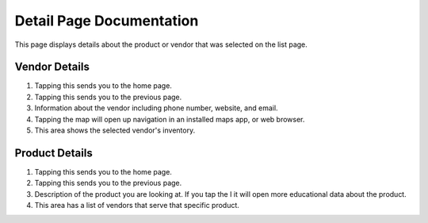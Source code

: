 Detail Page Documentation
=========================
This page displays details about the product or vendor that was selected on the list page. 

Vendor Details
--------------
.. image:: images/detail2.PNG

1. Tapping this sends you to the home page.
2. Tapping this sends you to the previous page.
3. Information about the vendor including phone number, website, and email.
4. Tapping the map will open up navigation in an installed maps app, or web browser.
5. This area shows the selected vendor's inventory.

Product Details
---------------
.. image:: images/product_detail.png


1. Tapping this sends you to the home page.
2. Tapping this sends you to the previous page.
3. Description of the product you are looking at. If you tap the I it will open more educational data about the product.
4. This area has a list of vendors that serve that specific product. 

